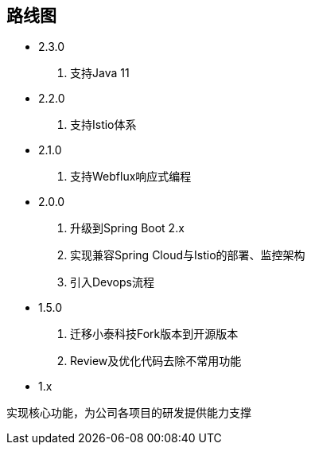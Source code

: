 == 路线图

* 2.3.0

. 支持Java 11

* 2.2.0

. 支持Istio体系

* 2.1.0

. 支持Webflux响应式编程

* 2.0.0

. 升级到Spring Boot 2.x
. 实现兼容Spring Cloud与Istio的部署、监控架构
. 引入Devops流程

* 1.5.0

. 迁移小泰科技Fork版本到开源版本
. Review及优化代码去除不常用功能

* 1.x

实现核心功能，为公司各项目的研发提供能力支撑


    





